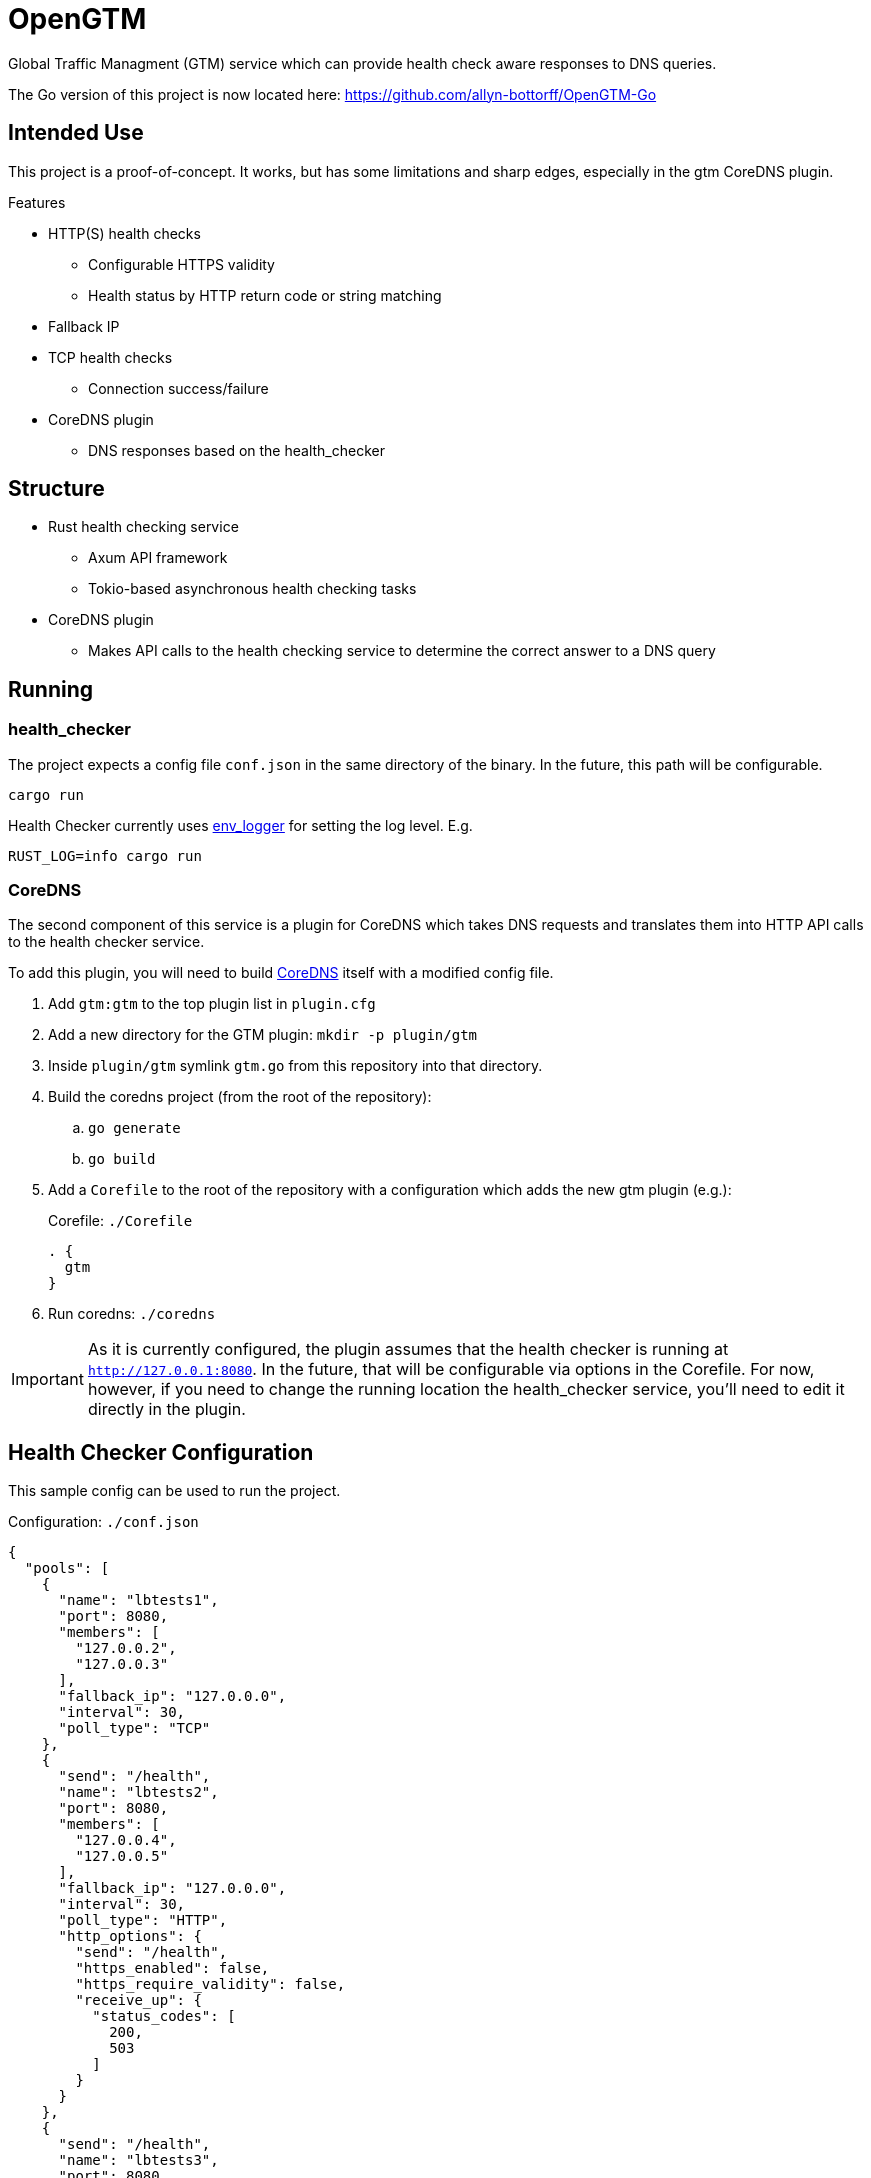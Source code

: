 = OpenGTM

Global Traffic Managment (GTM) service which can provide health check aware
responses to DNS queries. 

The Go version of this project is now located here: https://github.com/allyn-bottorff/OpenGTM-Go

== Intended Use

This project is a proof-of-concept. It works, but has some limitations and
sharp edges, especially in the gtm CoreDNS plugin.

.Features
* HTTP(S) health checks
** Configurable HTTPS validity
** Health status by HTTP return code or string matching
* Fallback IP
* TCP health checks
** Connection success/failure
* CoreDNS plugin
** DNS responses based on the health_checker


== Structure

* Rust health checking service
** Axum API framework
** Tokio-based asynchronous health checking tasks
* CoreDNS plugin
** Makes API calls to the health checking service to determine the correct
answer to a DNS query

== Running

=== health_checker

The project expects a config file `conf.json` in the same directory of the
binary. In the future, this path will be configurable.

[source, shell]
----
cargo run
----
Health Checker currently uses https://docs.rs/env_logger/latest/env_logger/[env_logger]
for setting the log level. E.g.

[source, shell]
----
RUST_LOG=info cargo run
----

=== CoreDNS

The second component of this service is a plugin for CoreDNS which takes DNS
requests and translates them into HTTP API calls to the health checker service.

To add this plugin, you will need to build
https://github.com/coredns/coredns[CoreDNS] itself with a modified config file.

. Add `gtm:gtm` to the top plugin list in `plugin.cfg`
. Add a new directory for the GTM plugin: `mkdir -p plugin/gtm`
. Inside `plugin/gtm` symlink `gtm.go` from this repository into that directory.
. Build the coredns project (from the root of the repository):
.. `go generate`
.. `go build`
. Add a `Corefile` to the root of the repository with a configuration which
  adds the new gtm plugin (e.g.):
+
.Corefile: `./Corefile`
----
. {
  gtm
}
----
. Run coredns: `./coredns`

IMPORTANT: As it is currently configured, the plugin assumes that the health
checker is running at `http://127.0.0.1:8080`. In the future, that will be
configurable via options in the Corefile. For now, however, if you need to
change the running location the health_checker service, you'll need to edit it
directly in the plugin.



== Health Checker Configuration

This sample config can be used to run the project.

.Configuration: `./conf.json`
[source, json]
----
{
  "pools": [
    {
      "name": "lbtests1",
      "port": 8080,
      "members": [
        "127.0.0.2",
        "127.0.0.3"
      ],
      "fallback_ip": "127.0.0.0",
      "interval": 30,
      "poll_type": "TCP"
    },
    {
      "send": "/health",
      "name": "lbtests2",
      "port": 8080,
      "members": [
        "127.0.0.4",
        "127.0.0.5"
      ],
      "fallback_ip": "127.0.0.0",
      "interval": 30,
      "poll_type": "HTTP",
      "http_options": {
        "send": "/health",
        "https_enabled": false,
        "https_require_validity": false,
        "receive_up": {
          "status_codes": [
            200,
            503
          ]
        }
      }
    },
    {
      "send": "/health",
      "name": "lbtests3",
      "port": 8080,
      "members": [
        "127.0.0.6",
        "127.0.0.7"
      ],
      "fallback_ip": "127.0.0.0",
      "interval": 30,
      "poll_type": "HTTP",
      "http_options": {
        "send": "/health",
        "https_enabled": false,
        "receive_up": {
          "string": "Healthy"
        }
      }
    }
  ]
}
----

